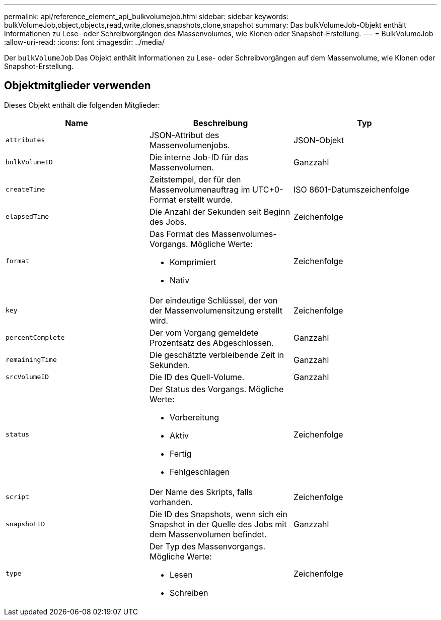 ---
permalink: api/reference_element_api_bulkvolumejob.html 
sidebar: sidebar 
keywords: bulkVolumeJob,object,objects,read,write,clones,snapshots,clone,snapshot 
summary: Das bulkVolumeJob-Objekt enthält Informationen zu Lese- oder Schreibvorgängen des Massenvolumes, wie Klonen oder Snapshot-Erstellung. 
---
= BulkVolumeJob
:allow-uri-read: 
:icons: font
:imagesdir: ../media/


[role="lead"]
Der `bulkVolumeJob` Das Objekt enthält Informationen zu Lese- oder Schreibvorgängen auf dem Massenvolume, wie Klonen oder Snapshot-Erstellung.



== Objektmitglieder verwenden

Dieses Objekt enthält die folgenden Mitglieder:

|===
| Name | Beschreibung | Typ 


 a| 
`attributes`
 a| 
JSON-Attribut des Massenvolumenjobs.
 a| 
JSON-Objekt



 a| 
`bulkVolumeID`
 a| 
Die interne Job-ID für das Massenvolumen.
 a| 
Ganzzahl



 a| 
`createTime`
 a| 
Zeitstempel, der für den Massenvolumenauftrag im UTC+0-Format erstellt wurde.
 a| 
ISO 8601-Datumszeichenfolge



 a| 
`elapsedTime`
 a| 
Die Anzahl der Sekunden seit Beginn des Jobs.
 a| 
Zeichenfolge



 a| 
`format`
 a| 
Das Format des Massenvolumes-Vorgangs. Mögliche Werte:

* Komprimiert
* Nativ

 a| 
Zeichenfolge



 a| 
`key`
 a| 
Der eindeutige Schlüssel, der von der Massenvolumensitzung erstellt wird.
 a| 
Zeichenfolge



 a| 
`percentComplete`
 a| 
Der vom Vorgang gemeldete Prozentsatz des Abgeschlossen.
 a| 
Ganzzahl



 a| 
`remainingTime`
 a| 
Die geschätzte verbleibende Zeit in Sekunden.
 a| 
Ganzzahl



 a| 
`srcVolumeID`
 a| 
Die ID des Quell-Volume.
 a| 
Ganzzahl



 a| 
`status`
 a| 
Der Status des Vorgangs. Mögliche Werte:

* Vorbereitung
* Aktiv
* Fertig
* Fehlgeschlagen

 a| 
Zeichenfolge



 a| 
`script`
 a| 
Der Name des Skripts, falls vorhanden.
 a| 
Zeichenfolge



 a| 
`snapshotID`
 a| 
Die ID des Snapshots, wenn sich ein Snapshot in der Quelle des Jobs mit dem Massenvolumen befindet.
 a| 
Ganzzahl



 a| 
`type`
 a| 
Der Typ des Massenvorgangs. Mögliche Werte:

* Lesen
* Schreiben

 a| 
Zeichenfolge

|===